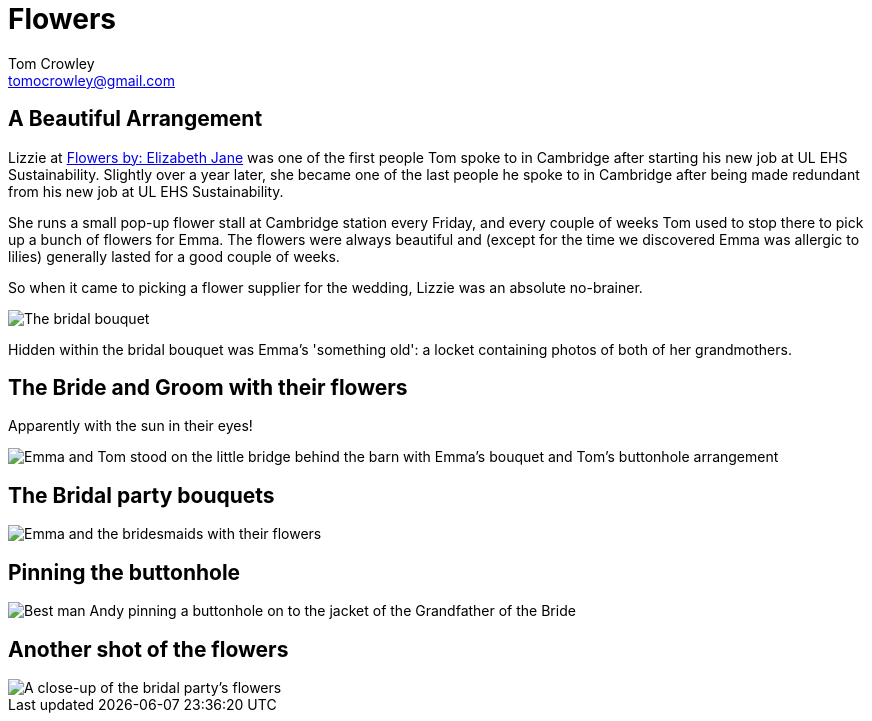 = Flowers
Tom Crowley <tomocrowley@gmail.com>
:imagesdir: https://raw.githubusercontent.com/Tomocrowley/images/master/


## A Beautiful Arrangement

Lizzie at https://elizabethjaneflowers.com/[Flowers by: Elizabeth Jane] was one of the first people Tom spoke to in Cambridge after starting his new job at UL EHS Sustainability. Slightly over a year later, she became one of the last people he spoke to in Cambridge after being made redundant from his new job at UL EHS Sustainability.

She runs a small pop-up flower stall at Cambridge station every Friday, and every couple of weeks Tom used to stop there to pick up a bunch of flowers for Emma. The flowers were always beautiful and (except for the time we discovered Emma was allergic to lilies) generally lasted for a good couple of weeks.

So when it came to picking a flower supplier for the wedding, Lizzie was an absolute no-brainer.

image::flowers-1.jpg[The bridal bouquet]

Hidden within the bridal bouquet was Emma's 'something old': a locket containing photos of both of her grandmothers.

## The Bride and Groom with their flowers

Apparently with the sun in their eyes!

image::emma-and-tom-bridge-flowers.jpg[Emma and Tom stood on the little bridge behind the barn with Emma's bouquet and Tom's buttonhole arrangement]

## The Bridal party bouquets

image::bridal-party-flowers.jpg[Emma and the bridesmaids with their flowers]

## Pinning the buttonhole

image::andy-roy.jpg[Best man Andy pinning a buttonhole on to the jacket of the Grandfather of the Bride, Roy]

## Another shot of the flowers

image::flowers-2.jpg[A close-up of the bridal party's flowers]
